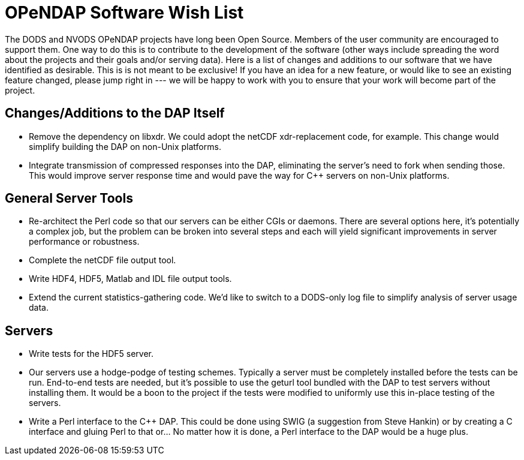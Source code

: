 = OPeNDAP Software Wish List

The DODS and NVODS OPeNDAP projects have long been Open Source. Members of the user community are encouraged to support them. One way to do this is to contribute to the development of the software (other ways include spreading the word about the projects and their goals and/or serving data). Here is a list of changes and additions to our software that we have identified as desirable. This is is not meant to be exclusive! If you have an idea for a new feature, or would like to see an existing feature changed, please jump right in --- we will be happy to work with you to ensure that your work will become part of the project.

== Changes/Additions to the DAP Itself

* Remove the dependency on libxdr. We could adopt the netCDF xdr-replacement code, for example. This change would simplify building the DAP on non-Unix platforms.
* Integrate transmission of compressed responses into the DAP, eliminating the server's need to fork when sending those. This would improve server response time and  would pave the way for C++ servers on non-Unix platforms.

== General Server Tools

* Re-architect the Perl code so that our servers can be either CGIs or daemons. There are several options here, it's potentially a complex job, but the problem can be broken into several steps and each will yield significant improvements in server performance or robustness.
* Complete the netCDF file output tool.
* Write HDF4, HDF5, Matlab and IDL file output tools.
* Extend the current statistics-gathering code. We'd like to switch to a DODS-only log file to simplify analysis of server usage data.

== Servers

* Write tests for the HDF5 server.
* Our servers use a hodge-podge of testing schemes. Typically a server must be completely installed before the tests can be run. End-to-end tests are needed, but it's possible to use the geturl tool bundled with the DAP to test servers without installing them. It would be a boon to the project if the tests were modified to uniformly use this in-place testing of the servers.
* Write a Perl interface to the C++ DAP. This could be done using SWIG (a suggestion from Steve Hankin) or by creating a C interface and gluing Perl to that or... No matter how it is done, a Perl interface to the DAP would be a huge plus.